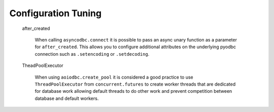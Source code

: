 .. _tuning:


********
Configuration Tuning
********


   after_created

      When calling ``asyncodbc.connect`` it is possible to pass an async
      unary function as a parameter for ``after_created``. This allows
      you to configure additional attributes on the underlying
      pyodbc connection such as ``.setencoding`` or ``.setdecoding``.

   TheadPoolExecutor

       When using ``aoiodbc.create_pool`` it is considered a
       good practice to use ``ThreadPoolExecutor`` from
       ``concurrent.futures`` to create worker threads that
       are dedicated for database work allowing default threads
       to do other work and prevent competition between database
       and default workers.
